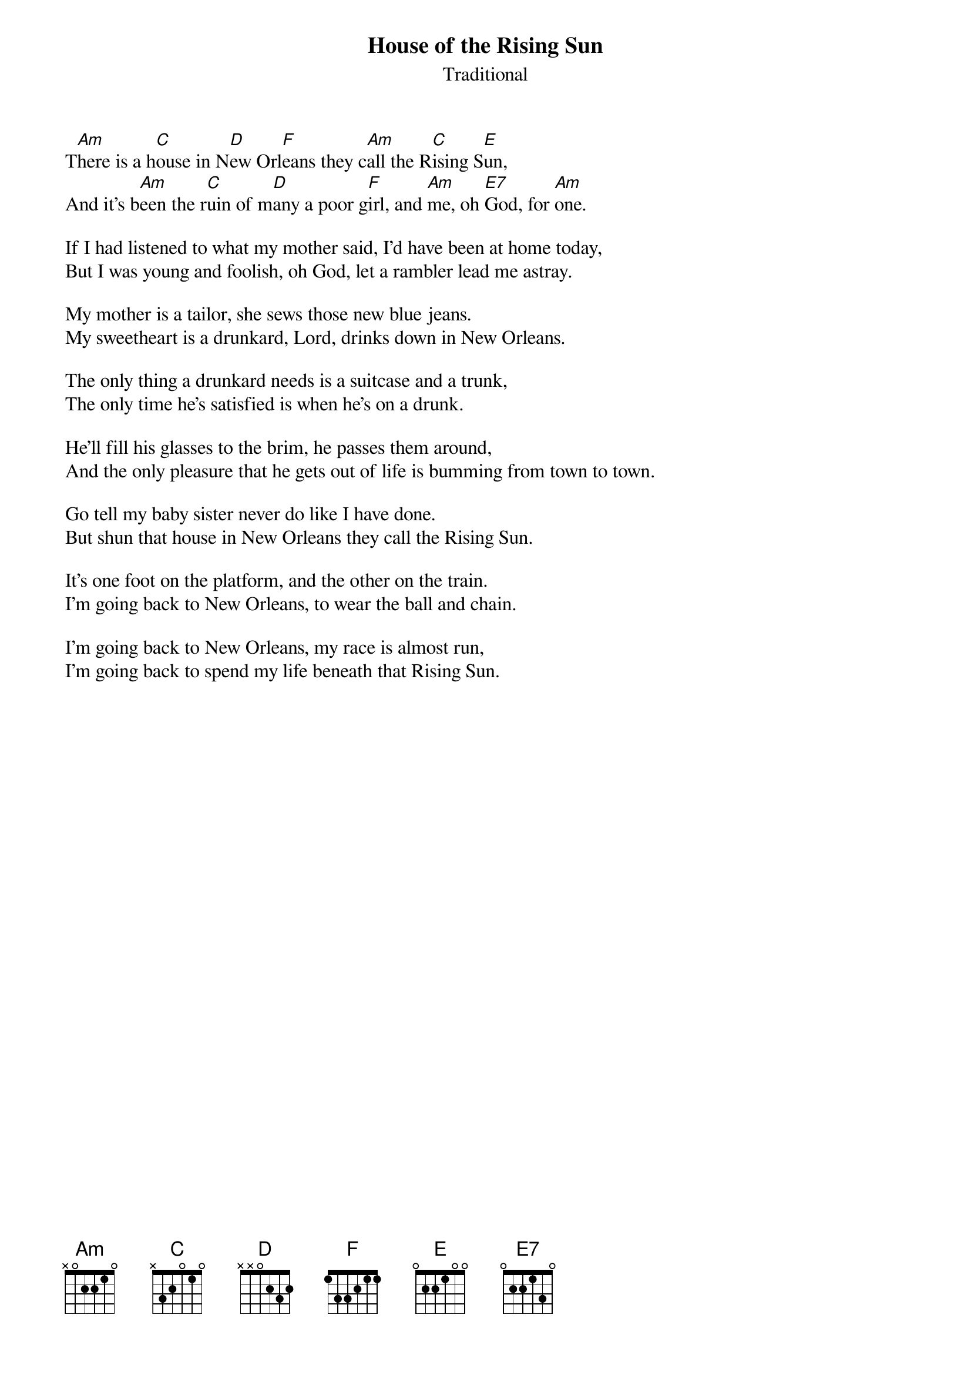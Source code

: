 #014
{title:House of the Rising Sun}
{st:Traditional}
T[Am]here is a h[C]ouse in N[D]ew Orl[F]eans they c[Am]all the R[C]ising S[E]un,
And it's b[Am]een the r[C]uin of m[D]any a poor g[F]irl, and [Am]me, oh [E7]God, for [Am]one.

If I had listened to what my mother said, I'd have been at home today,
But I was young and foolish, oh God, let a rambler lead me astray.

My mother is a tailor, she sews those new blue jeans.
My sweetheart is a drunkard, Lord, drinks down in New Orleans.

The only thing a drunkard needs is a suitcase and a trunk,
The only time he's satisfied is when he's on a drunk.

He'll fill his glasses to the brim, he passes them around,
And the only pleasure that he gets out of life is bumming from town to town.

Go tell my baby sister never do like I have done.
But shun that house in New Orleans they call the Rising Sun.

It's one foot on the platform, and the other on the train.
I'm going back to New Orleans, to wear the ball and chain.

I'm going back to New Orleans, my race is almost run,
I'm going back to spend my life beneath that Rising Sun.
#
# Submitted to the ftp.nevada.edu:/pub/guitar archives
# by Steve Putz <putz@parc.xerox.com> 
# 7 September 1992
